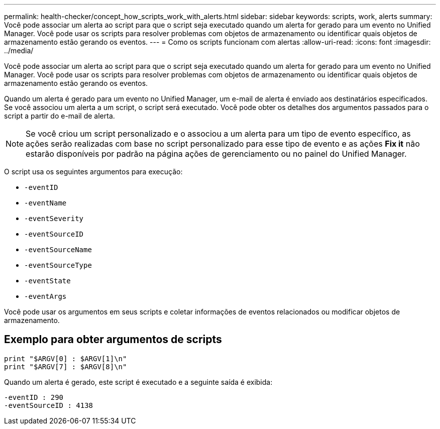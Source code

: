 ---
permalink: health-checker/concept_how_scripts_work_with_alerts.html 
sidebar: sidebar 
keywords: scripts, work, alerts 
summary: Você pode associar um alerta ao script para que o script seja executado quando um alerta for gerado para um evento no Unified Manager. Você pode usar os scripts para resolver problemas com objetos de armazenamento ou identificar quais objetos de armazenamento estão gerando os eventos. 
---
= Como os scripts funcionam com alertas
:allow-uri-read: 
:icons: font
:imagesdir: ../media/


[role="lead"]
Você pode associar um alerta ao script para que o script seja executado quando um alerta for gerado para um evento no Unified Manager. Você pode usar os scripts para resolver problemas com objetos de armazenamento ou identificar quais objetos de armazenamento estão gerando os eventos.

Quando um alerta é gerado para um evento no Unified Manager, um e-mail de alerta é enviado aos destinatários especificados. Se você associou um alerta a um script, o script será executado. Você pode obter os detalhes dos argumentos passados para o script a partir do e-mail de alerta.

[NOTE]
====
Se você criou um script personalizado e o associou a um alerta para um tipo de evento específico, as ações serão realizadas com base no script personalizado para esse tipo de evento e as ações *Fix it* não estarão disponíveis por padrão na página ações de gerenciamento ou no painel do Unified Manager.

====
O script usa os seguintes argumentos para execução:

* `-eventID`
* `-eventName`
* `-eventSeverity`
* `-eventSourceID`
* `-eventSourceName`
* `-eventSourceType`
* `-eventState`
* `-eventArgs`


Você pode usar os argumentos em seus scripts e coletar informações de eventos relacionados ou modificar objetos de armazenamento.



== Exemplo para obter argumentos de scripts

[listing]
----
print "$ARGV[0] : $ARGV[1]\n"
print "$ARGV[7] : $ARGV[8]\n"
----
Quando um alerta é gerado, este script é executado e a seguinte saída é exibida:

[listing]
----
-eventID : 290
-eventSourceID : 4138
----
